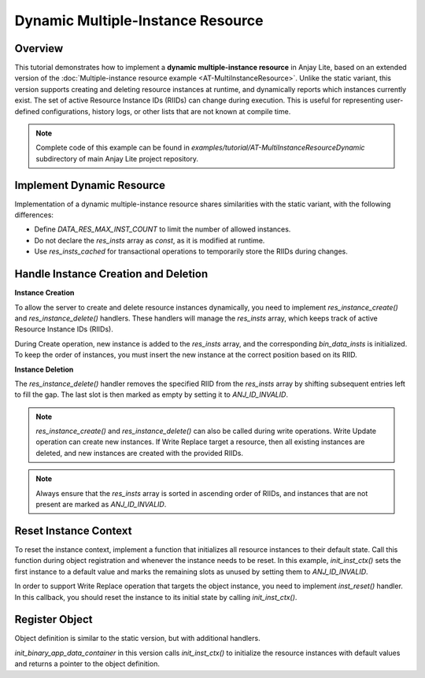 ..
   Copyright 2023-2025 AVSystem <avsystem@avsystem.com>
   AVSystem Anjay Lite LwM2M SDK
   All rights reserved.

   Licensed under AVSystem Anjay Lite LwM2M Client SDK - Non-Commercial License.
   See the attached LICENSE file for details.

Dynamic Multiple-Instance Resource
==================================

Overview
--------

This tutorial demonstrates how to implement a **dynamic multiple-instance resource** in Anjay Lite,
based on an extended version of the :doc:`Multiple-instance resource example <AT-MultiInstanceResource>`.
Unlike the static variant, this version supports creating and deleting resource instances at runtime,
and dynamically reports which instances currently exist. The set of active Resource Instance IDs (RIIDs)
can change during execution. This is useful for representing user-defined configurations, history logs,
or other lists that are not known at compile time.

.. note::

    Complete code of this example can be found in
    `examples/tutorial/AT-MultiInstanceResourceDynamic` subdirectory of main Anjay Lite
    project repository.

Implement Dynamic Resource
--------------------------

Implementation of a dynamic multiple-instance resource shares similarities with the static variant, with the following differences:

- Define `DATA_RES_MAX_INST_COUNT` to limit the number of allowed instances.

- Do not declare the `res_insts` array as `const`, as it is modified at runtime.

- Use `res_insts_cached` for transactional operations to temporarily store the RIIDs during changes.

.. highlight:: c
.. snippet-source:: examples/tutorial/AT-MultiInstanceResourceDynamic/src/binary_app_data_container.c
    :emphasize-lines: 4

    #define DATA_RES_MAX_INST_COUNT 3

    static anj_riid_t res_insts[DATA_RES_MAX_INST_COUNT];
    static anj_riid_t res_insts_cached[DATA_RES_MAX_INST_COUNT];

Handle Instance Creation and Deletion
-------------------------------------

**Instance Creation**

To allow the server to create and delete resource instances dynamically, you need to implement
`res_instance_create()` and `res_instance_delete()` handlers. These handlers will manage the `res_insts`
array, which keeps track of active Resource Instance IDs (RIIDs). 

During Create operation, new instance is added to the `res_insts` array, and the corresponding `bin_data_insts`
is initialized. To keep the order of instances, you must insert the new instance at the correct position based on its RIID.

.. highlight:: c
.. snippet-source:: examples/tutorial/AT-MultiInstanceResourceDynamic/src/binary_app_data_container.c

    static int res_inst_create(anj_t *anj,
                            const anj_dm_obj_t *obj,
                            anj_iid_t iid,
                            anj_rid_t rid,
                            anj_riid_t riid) {
        (void) anj;
        (void) obj;
        (void) iid;
        (void) rid;
        // there is space for new instance
        assert(res_insts[DATA_RES_MAX_INST_COUNT - 1] == ANJ_ID_INVALID);

        for (uint16_t i = 0; i < DATA_RES_MAX_INST_COUNT; i++) {
            if (res_insts[i] == ANJ_ID_INVALID || res_insts[i] >= riid) {
                for (uint16_t j = DATA_RES_MAX_INST_COUNT - 1; j > i; --j) {
                    res_insts[j] = res_insts[j - 1];
                    bin_data_insts[j] = bin_data_insts[j - 1];
                }
                res_insts[i] = riid;
                bin_data_insts[i].data_size = 0;
                break;
            }
        }
        return 0;
    }

**Instance Deletion**

The `res_instance_delete()` handler removes the specified RIID from the `res_insts` array by shifting subsequent entries left to fill the gap.
The last slot is then marked as empty by setting it to `ANJ_ID_INVALID`.

.. highlight:: c
.. snippet-source:: examples/tutorial/AT-MultiInstanceResourceDynamic/src/binary_app_data_container.c

    static int res_inst_delete(anj_t *anj,
                            const anj_dm_obj_t *obj,
                            anj_iid_t iid,
                            anj_rid_t rid,
                            anj_riid_t riid) {
        (void) anj;
        (void) obj;
        (void) iid;
        (void) rid;

        for (uint16_t i = 0; i < DATA_RES_MAX_INST_COUNT - 1; i++) {
            if (res_insts[i] == riid) {
                for (uint16_t j = i; j < DATA_RES_MAX_INST_COUNT - 1; j++) {
                    res_insts[j] = res_insts[j + 1];
                    bin_data_insts[j] = bin_data_insts[j + 1];
                }
                break;
            }
        }
        res_insts[DATA_RES_MAX_INST_COUNT - 1] = ANJ_ID_INVALID;
        return 0;
    }

.. note::

    `res_instance_create()` and `res_instance_delete()` can also be called during write operations.
    Write Update operation can create new instances. If Write Replace target a resource, then all
    existing instances are deleted, and new instances are created with the provided RIIDs.

.. note::

   Always ensure that the `res_insts` array is sorted in ascending order of RIIDs, and instances that are not present
   are marked as `ANJ_ID_INVALID`.

Reset Instance Context
----------------------

To reset the instance context, implement a function that initializes all resource instances to their default state.
Call this function during object registration and whenever the instance needs to be reset.
In this example, `init_inst_ctx()` sets the first instance to a default value and marks the
remaining slots as unused by setting them to `ANJ_ID_INVALID`.


.. highlight:: c
.. snippet-source:: examples/tutorial/AT-MultiInstanceResourceDynamic/src/binary_app_data_container.c
    :emphasize-lines: 4

    static void init_inst_ctx(void) {
        for (uint16_t i = 1; i < DATA_RES_MAX_INST_COUNT; i++) {
            bin_data_insts[i].data_size = 0;
            res_insts[i] = ANJ_ID_INVALID;
        }
        bin_data_insts[0].data[0] = (uint8_t) 'X';
        bin_data_insts[0].data_size = 1;
        res_insts[0] = 0;
    }

In order to support Write Replace operation that targets the object instance, you need to implement
`inst_reset()` handler. In this callback, you should reset the instance to its initial state by calling `init_inst_ctx()`.

.. highlight:: c
.. snippet-source:: examples/tutorial/AT-MultiInstanceResourceDynamic/src/binary_app_data_container.c
    :emphasize-lines: 5

    static int inst_reset(anj_t *anj, const anj_dm_obj_t *obj, anj_iid_t iid) {
        (void) anj;
        (void) obj;
        (void) iid;
        init_inst_ctx();
        return 0;
    }

Register Object
---------------

Object definition is similar to the static version, but with additional handlers.

.. highlight:: c
.. snippet-source:: examples/tutorial/AT-MultiInstanceResourceDynamic/src/binary_app_data_container.c
    :emphasize-lines: 5-6

    static const anj_dm_handlers_t HANDLERS = {
        .res_read = res_read,
        .res_write = res_write,
        .inst_reset = inst_reset,
        .res_inst_create = res_inst_create,
        .res_inst_delete = res_inst_delete,
        .transaction_begin = transaction_begin,
        .transaction_end = transaction_end,
    };

    static const anj_dm_obj_t OBJ = {
        .oid = 19,
        .insts = &INST,
        .handlers = &HANDLERS,
        .max_inst_count = 1
    };

`init_binary_app_data_container` in this version calls `init_inst_ctx()` to initialize the resource instances with default values and
returns a pointer to the object definition.

.. highlight:: c
.. snippet-source:: examples/tutorial/AT-MultiInstanceResourceDynamic/src/binary_app_data_container.c
    :emphasize-lines: 2

    const anj_dm_obj_t *init_binary_app_data_container(void) {
        init_inst_ctx();
        return &OBJ;
    }

